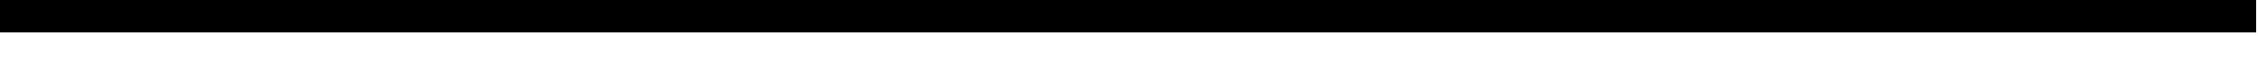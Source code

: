 SplineFontDB: 3.0
FontName: CutieFont
FullName: CutieFont
FamilyName: CutieFont
Weight: Medium
Copyright: Created by Pixel Coder with FontForge 2.0 and Kreative BitsNPicas. Artwork by BlackGryph0n, SilverVectors, ParclyTaxel, TheSmilingPony, ArcticKiwi, ZuTheSkunk, SirCxyrtyx, KatiePox, dipi11, uxyd, and Durpy. Released under Creative Commons Attribution Non-Commercial Share-Alike.
UComments: "2013-8-11: Created." 
Version: 1.0
ItalicAngle: 0
UnderlinePosition: -100
UnderlineWidth: 50
Ascent: 600
Descent: 200
LayerCount: 2
Layer: 0 0 "Back"  1
Layer: 1 0 "Fore"  0
XUID: [1021 734 2001724053 16071426]
FSType: 8
OS2Version: 0
OS2_WeightWidthSlopeOnly: 0
OS2_UseTypoMetrics: 1
CreationTime: 1376253105
ModificationTime: 1376331433
PfmFamily: 81
TTFWeight: 500
TTFWidth: 5
LineGap: 0
VLineGap: 0
OS2TypoAscent: 800
OS2TypoAOffset: 0
OS2TypoDescent: -200
OS2TypoDOffset: 0
OS2TypoLinegap: 0
OS2WinAscent: 800
OS2WinAOffset: 0
OS2WinDescent: 200
OS2WinDOffset: 0
HheadAscent: 800
HheadAOffset: 0
HheadDescent: -200
HheadDOffset: 0
OS2Vendor: 'KrKo'
DEI: 91125
LangName: 1033 
Encoding: UnicodeBmp
UnicodeInterp: none
NameList: Adobe Glyph List
DisplaySize: -36
AntiAlias: 1
FitToEm: 1
WinInfo: 62976 32 8
TeXData: 1 0 0 524288 262144 174762 0 1048576 174762 783286 444596 497025 792723 393216 433062 380633 303038 157286 324010 404750 52429 2506097 1059062 262144
BeginChars: 65536 190

StartChar: space
Encoding: 32 32 0
Width: 400
VWidth: 0
Flags: HW
LayerCount: 2
EndChar

StartChar: uni00A0
Encoding: 160 160 1
Width: 400
VWidth: 0
Flags: HW
LayerCount: 2
EndChar

StartChar: exclam
Encoding: 33 33 2
Width: 800
VWidth: 0
Flags: HW
LayerCount: 2
Fore
SplineSet
0 700 m 25
 800 700 l 25
 800 -100 l 25
 0 -100 l 25
 0 700 l 25
EndSplineSet
EndChar

StartChar: quotedbl
Encoding: 34 34 3
Width: 800
VWidth: 0
Flags: HW
LayerCount: 2
Fore
SplineSet
0 700 m 25
 800 700 l 25
 800 -100 l 25
 0 -100 l 25
 0 700 l 25
EndSplineSet
EndChar

StartChar: numbersign
Encoding: 35 35 4
Width: 800
VWidth: 0
Flags: HW
LayerCount: 2
Fore
SplineSet
0 700 m 25
 800 700 l 25
 800 -100 l 25
 0 -100 l 25
 0 700 l 25
EndSplineSet
EndChar

StartChar: dollar
Encoding: 36 36 5
Width: 800
VWidth: 0
Flags: HW
LayerCount: 2
Fore
SplineSet
0 700 m 25
 800 700 l 25
 800 -100 l 25
 0 -100 l 25
 0 700 l 25
EndSplineSet
EndChar

StartChar: percent
Encoding: 37 37 6
Width: 800
VWidth: 0
Flags: HW
LayerCount: 2
Fore
SplineSet
0 700 m 25
 800 700 l 25
 800 -100 l 25
 0 -100 l 25
 0 700 l 25
EndSplineSet
EndChar

StartChar: ampersand
Encoding: 38 38 7
Width: 800
VWidth: 0
Flags: HW
LayerCount: 2
Fore
SplineSet
0 700 m 25
 800 700 l 25
 800 -100 l 25
 0 -100 l 25
 0 700 l 25
EndSplineSet
EndChar

StartChar: quotesingle
Encoding: 39 39 8
Width: 800
VWidth: 0
Flags: HW
LayerCount: 2
Fore
SplineSet
0 700 m 25
 800 700 l 25
 800 -100 l 25
 0 -100 l 25
 0 700 l 25
EndSplineSet
EndChar

StartChar: parenleft
Encoding: 40 40 9
Width: 800
VWidth: 0
Flags: HW
LayerCount: 2
Fore
SplineSet
0 700 m 25
 800 700 l 25
 800 -100 l 25
 0 -100 l 25
 0 700 l 25
EndSplineSet
EndChar

StartChar: parenright
Encoding: 41 41 10
Width: 800
VWidth: 0
Flags: HW
LayerCount: 2
Fore
SplineSet
0 700 m 25
 800 700 l 25
 800 -100 l 25
 0 -100 l 25
 0 700 l 25
EndSplineSet
EndChar

StartChar: asterisk
Encoding: 42 42 11
Width: 800
VWidth: 0
Flags: HW
LayerCount: 2
Fore
SplineSet
0 700 m 25
 800 700 l 25
 800 -100 l 25
 0 -100 l 25
 0 700 l 25
EndSplineSet
EndChar

StartChar: plus
Encoding: 43 43 12
Width: 800
VWidth: 0
Flags: HW
LayerCount: 2
Fore
SplineSet
0 700 m 25
 800 700 l 25
 800 -100 l 25
 0 -100 l 25
 0 700 l 25
EndSplineSet
EndChar

StartChar: comma
Encoding: 44 44 13
Width: 800
VWidth: 0
Flags: HW
LayerCount: 2
Fore
SplineSet
0 700 m 25
 800 700 l 25
 800 -100 l 25
 0 -100 l 25
 0 700 l 25
EndSplineSet
EndChar

StartChar: hyphen
Encoding: 45 45 14
Width: 800
VWidth: 0
Flags: HW
LayerCount: 2
Fore
SplineSet
0 700 m 25
 800 700 l 25
 800 -100 l 25
 0 -100 l 25
 0 700 l 25
EndSplineSet
EndChar

StartChar: period
Encoding: 46 46 15
Width: 800
VWidth: 0
Flags: HW
LayerCount: 2
Fore
SplineSet
0 700 m 25
 800 700 l 25
 800 -100 l 25
 0 -100 l 25
 0 700 l 25
EndSplineSet
EndChar

StartChar: slash
Encoding: 47 47 16
Width: 800
VWidth: 0
Flags: HW
LayerCount: 2
Fore
SplineSet
0 700 m 25
 800 700 l 25
 800 -100 l 25
 0 -100 l 25
 0 700 l 25
EndSplineSet
EndChar

StartChar: zero
Encoding: 48 48 17
Width: 800
VWidth: 0
Flags: HW
LayerCount: 2
Fore
SplineSet
0 700 m 25
 800 700 l 25
 800 -100 l 25
 0 -100 l 25
 0 700 l 25
EndSplineSet
EndChar

StartChar: one
Encoding: 49 49 18
Width: 800
VWidth: 0
Flags: HW
LayerCount: 2
Fore
SplineSet
0 700 m 25
 800 700 l 25
 800 -100 l 25
 0 -100 l 25
 0 700 l 25
EndSplineSet
EndChar

StartChar: two
Encoding: 50 50 19
Width: 800
VWidth: 0
Flags: HW
LayerCount: 2
Fore
SplineSet
0 700 m 25
 800 700 l 25
 800 -100 l 25
 0 -100 l 25
 0 700 l 25
EndSplineSet
EndChar

StartChar: three
Encoding: 51 51 20
Width: 800
VWidth: 0
Flags: HW
LayerCount: 2
Fore
SplineSet
0 700 m 25
 800 700 l 25
 800 -100 l 25
 0 -100 l 25
 0 700 l 25
EndSplineSet
EndChar

StartChar: four
Encoding: 52 52 21
Width: 800
VWidth: 0
Flags: HW
LayerCount: 2
Fore
SplineSet
0 700 m 25
 800 700 l 25
 800 -100 l 25
 0 -100 l 25
 0 700 l 25
EndSplineSet
EndChar

StartChar: five
Encoding: 53 53 22
Width: 800
VWidth: 0
Flags: HW
LayerCount: 2
Fore
SplineSet
0 700 m 25
 800 700 l 25
 800 -100 l 25
 0 -100 l 25
 0 700 l 25
EndSplineSet
EndChar

StartChar: six
Encoding: 54 54 23
Width: 800
VWidth: 0
Flags: HW
LayerCount: 2
Fore
SplineSet
0 700 m 25
 800 700 l 25
 800 -100 l 25
 0 -100 l 25
 0 700 l 25
EndSplineSet
EndChar

StartChar: seven
Encoding: 55 55 24
Width: 800
VWidth: 0
Flags: HW
LayerCount: 2
Fore
SplineSet
0 700 m 25
 800 700 l 25
 800 -100 l 25
 0 -100 l 25
 0 700 l 25
EndSplineSet
EndChar

StartChar: eight
Encoding: 56 56 25
Width: 800
VWidth: 0
Flags: HW
LayerCount: 2
Fore
SplineSet
0 700 m 25
 800 700 l 25
 800 -100 l 25
 0 -100 l 25
 0 700 l 25
EndSplineSet
EndChar

StartChar: nine
Encoding: 57 57 26
Width: 800
VWidth: 0
Flags: HW
LayerCount: 2
Fore
SplineSet
0 700 m 25
 800 700 l 25
 800 -100 l 25
 0 -100 l 25
 0 700 l 25
EndSplineSet
EndChar

StartChar: colon
Encoding: 58 58 27
Width: 800
VWidth: 0
Flags: HW
LayerCount: 2
Fore
SplineSet
0 700 m 25
 800 700 l 25
 800 -100 l 25
 0 -100 l 25
 0 700 l 25
EndSplineSet
EndChar

StartChar: semicolon
Encoding: 59 59 28
Width: 800
VWidth: 0
Flags: HW
LayerCount: 2
Fore
SplineSet
0 700 m 25
 800 700 l 25
 800 -100 l 25
 0 -100 l 25
 0 700 l 25
EndSplineSet
EndChar

StartChar: less
Encoding: 60 60 29
Width: 800
VWidth: 0
Flags: HW
LayerCount: 2
Fore
SplineSet
0 700 m 25
 800 700 l 25
 800 -100 l 25
 0 -100 l 25
 0 700 l 25
EndSplineSet
EndChar

StartChar: equal
Encoding: 61 61 30
Width: 800
VWidth: 0
Flags: HW
LayerCount: 2
Fore
SplineSet
0 700 m 25
 800 700 l 25
 800 -100 l 25
 0 -100 l 25
 0 700 l 25
EndSplineSet
EndChar

StartChar: greater
Encoding: 62 62 31
Width: 800
VWidth: 0
Flags: HW
LayerCount: 2
Fore
SplineSet
0 700 m 25
 800 700 l 25
 800 -100 l 25
 0 -100 l 25
 0 700 l 25
EndSplineSet
EndChar

StartChar: question
Encoding: 63 63 32
Width: 800
VWidth: 0
Flags: HW
LayerCount: 2
Fore
SplineSet
0 700 m 25
 800 700 l 25
 800 -100 l 25
 0 -100 l 25
 0 700 l 25
EndSplineSet
EndChar

StartChar: at
Encoding: 64 64 33
Width: 800
VWidth: 0
Flags: HW
LayerCount: 2
Fore
SplineSet
0 700 m 25
 800 700 l 25
 800 -100 l 25
 0 -100 l 25
 0 700 l 25
EndSplineSet
EndChar

StartChar: A
Encoding: 65 65 34
Width: 800
VWidth: 0
Flags: HW
LayerCount: 2
Fore
SplineSet
0 700 m 25
 800 700 l 25
 800 -100 l 25
 0 -100 l 25
 0 700 l 25
EndSplineSet
EndChar

StartChar: B
Encoding: 66 66 35
Width: 800
VWidth: 0
Flags: HW
LayerCount: 2
Fore
SplineSet
0 700 m 25
 800 700 l 25
 800 -100 l 25
 0 -100 l 25
 0 700 l 25
EndSplineSet
EndChar

StartChar: C
Encoding: 67 67 36
Width: 800
VWidth: 0
Flags: HW
LayerCount: 2
Fore
SplineSet
0 700 m 25
 800 700 l 25
 800 -100 l 25
 0 -100 l 25
 0 700 l 25
EndSplineSet
EndChar

StartChar: D
Encoding: 68 68 37
Width: 800
VWidth: 0
Flags: HW
LayerCount: 2
Fore
SplineSet
0 700 m 25
 800 700 l 25
 800 -100 l 25
 0 -100 l 25
 0 700 l 25
EndSplineSet
EndChar

StartChar: E
Encoding: 69 69 38
Width: 800
VWidth: 0
Flags: HW
LayerCount: 2
Fore
SplineSet
0 700 m 25
 800 700 l 25
 800 -100 l 25
 0 -100 l 25
 0 700 l 25
EndSplineSet
EndChar

StartChar: F
Encoding: 70 70 39
Width: 800
VWidth: 0
Flags: HW
LayerCount: 2
Fore
SplineSet
0 700 m 25
 800 700 l 25
 800 -100 l 25
 0 -100 l 25
 0 700 l 25
EndSplineSet
EndChar

StartChar: G
Encoding: 71 71 40
Width: 800
VWidth: 0
Flags: HW
LayerCount: 2
Fore
SplineSet
0 700 m 25
 800 700 l 25
 800 -100 l 25
 0 -100 l 25
 0 700 l 25
EndSplineSet
EndChar

StartChar: H
Encoding: 72 72 41
Width: 800
VWidth: 0
Flags: HW
LayerCount: 2
Fore
SplineSet
0 700 m 25
 800 700 l 25
 800 -100 l 25
 0 -100 l 25
 0 700 l 25
EndSplineSet
EndChar

StartChar: I
Encoding: 73 73 42
Width: 800
VWidth: 0
Flags: HW
LayerCount: 2
Fore
SplineSet
0 700 m 25
 800 700 l 25
 800 -100 l 25
 0 -100 l 25
 0 700 l 25
EndSplineSet
EndChar

StartChar: J
Encoding: 74 74 43
Width: 800
VWidth: 0
Flags: HW
LayerCount: 2
Fore
SplineSet
0 700 m 25
 800 700 l 25
 800 -100 l 25
 0 -100 l 25
 0 700 l 25
EndSplineSet
EndChar

StartChar: K
Encoding: 75 75 44
Width: 800
VWidth: 0
Flags: HW
LayerCount: 2
Fore
SplineSet
0 700 m 25
 800 700 l 25
 800 -100 l 25
 0 -100 l 25
 0 700 l 25
EndSplineSet
EndChar

StartChar: L
Encoding: 76 76 45
Width: 800
VWidth: 0
Flags: HW
LayerCount: 2
Fore
SplineSet
0 700 m 25
 800 700 l 25
 800 -100 l 25
 0 -100 l 25
 0 700 l 25
EndSplineSet
EndChar

StartChar: M
Encoding: 77 77 46
Width: 800
VWidth: 0
Flags: HW
LayerCount: 2
Fore
SplineSet
0 700 m 25
 800 700 l 25
 800 -100 l 25
 0 -100 l 25
 0 700 l 25
EndSplineSet
EndChar

StartChar: N
Encoding: 78 78 47
Width: 800
VWidth: 0
Flags: HW
LayerCount: 2
Fore
SplineSet
0 700 m 25
 800 700 l 25
 800 -100 l 25
 0 -100 l 25
 0 700 l 25
EndSplineSet
EndChar

StartChar: O
Encoding: 79 79 48
Width: 800
VWidth: 0
Flags: HW
LayerCount: 2
Fore
SplineSet
0 700 m 25
 800 700 l 25
 800 -100 l 25
 0 -100 l 25
 0 700 l 25
EndSplineSet
EndChar

StartChar: P
Encoding: 80 80 49
Width: 800
VWidth: 0
Flags: HW
LayerCount: 2
Fore
SplineSet
0 700 m 25
 800 700 l 25
 800 -100 l 25
 0 -100 l 25
 0 700 l 25
EndSplineSet
EndChar

StartChar: Q
Encoding: 81 81 50
Width: 800
VWidth: 0
Flags: HW
LayerCount: 2
Fore
SplineSet
0 700 m 25
 800 700 l 25
 800 -100 l 25
 0 -100 l 25
 0 700 l 25
EndSplineSet
EndChar

StartChar: R
Encoding: 82 82 51
Width: 800
VWidth: 0
Flags: HW
LayerCount: 2
Fore
SplineSet
0 700 m 25
 800 700 l 25
 800 -100 l 25
 0 -100 l 25
 0 700 l 25
EndSplineSet
EndChar

StartChar: S
Encoding: 83 83 52
Width: 800
VWidth: 0
Flags: HW
LayerCount: 2
Fore
SplineSet
0 700 m 25
 800 700 l 25
 800 -100 l 25
 0 -100 l 25
 0 700 l 25
EndSplineSet
EndChar

StartChar: T
Encoding: 84 84 53
Width: 800
VWidth: 0
Flags: HW
LayerCount: 2
Fore
SplineSet
0 700 m 25
 800 700 l 25
 800 -100 l 25
 0 -100 l 25
 0 700 l 25
EndSplineSet
EndChar

StartChar: U
Encoding: 85 85 54
Width: 800
VWidth: 0
Flags: HW
LayerCount: 2
Fore
SplineSet
0 700 m 25
 800 700 l 25
 800 -100 l 25
 0 -100 l 25
 0 700 l 25
EndSplineSet
EndChar

StartChar: V
Encoding: 86 86 55
Width: 800
VWidth: 0
Flags: HW
LayerCount: 2
Fore
SplineSet
0 700 m 25
 800 700 l 25
 800 -100 l 25
 0 -100 l 25
 0 700 l 25
EndSplineSet
EndChar

StartChar: W
Encoding: 87 87 56
Width: 800
VWidth: 0
Flags: HW
LayerCount: 2
Fore
SplineSet
0 700 m 25
 800 700 l 25
 800 -100 l 25
 0 -100 l 25
 0 700 l 25
EndSplineSet
EndChar

StartChar: X
Encoding: 88 88 57
Width: 800
VWidth: 0
Flags: HW
LayerCount: 2
Fore
SplineSet
0 700 m 25
 800 700 l 25
 800 -100 l 25
 0 -100 l 25
 0 700 l 25
EndSplineSet
EndChar

StartChar: Y
Encoding: 89 89 58
Width: 800
VWidth: 0
Flags: HW
LayerCount: 2
Fore
SplineSet
0 700 m 25
 800 700 l 25
 800 -100 l 25
 0 -100 l 25
 0 700 l 25
EndSplineSet
EndChar

StartChar: Z
Encoding: 90 90 59
Width: 800
VWidth: 0
Flags: HW
LayerCount: 2
Fore
SplineSet
0 700 m 25
 800 700 l 25
 800 -100 l 25
 0 -100 l 25
 0 700 l 25
EndSplineSet
EndChar

StartChar: bracketleft
Encoding: 91 91 60
Width: 800
VWidth: 0
Flags: HW
LayerCount: 2
Fore
SplineSet
0 700 m 25
 800 700 l 25
 800 -100 l 25
 0 -100 l 25
 0 700 l 25
EndSplineSet
EndChar

StartChar: backslash
Encoding: 92 92 61
Width: 800
VWidth: 0
Flags: HW
LayerCount: 2
Fore
SplineSet
0 700 m 25
 800 700 l 25
 800 -100 l 25
 0 -100 l 25
 0 700 l 25
EndSplineSet
EndChar

StartChar: bracketright
Encoding: 93 93 62
Width: 800
VWidth: 0
Flags: HW
LayerCount: 2
Fore
SplineSet
0 700 m 25
 800 700 l 25
 800 -100 l 25
 0 -100 l 25
 0 700 l 25
EndSplineSet
EndChar

StartChar: asciicircum
Encoding: 94 94 63
Width: 800
VWidth: 0
Flags: HW
LayerCount: 2
Fore
SplineSet
0 700 m 25
 800 700 l 25
 800 -100 l 25
 0 -100 l 25
 0 700 l 25
EndSplineSet
EndChar

StartChar: underscore
Encoding: 95 95 64
Width: 800
VWidth: 0
Flags: HW
LayerCount: 2
Fore
SplineSet
0 700 m 25
 800 700 l 25
 800 -100 l 25
 0 -100 l 25
 0 700 l 25
EndSplineSet
EndChar

StartChar: grave
Encoding: 96 96 65
Width: 800
VWidth: 0
Flags: HW
LayerCount: 2
Fore
SplineSet
0 700 m 25
 800 700 l 25
 800 -100 l 25
 0 -100 l 25
 0 700 l 25
EndSplineSet
EndChar

StartChar: a
Encoding: 97 97 66
Width: 800
VWidth: 0
Flags: HW
LayerCount: 2
Fore
SplineSet
0 700 m 25
 800 700 l 25
 800 -100 l 25
 0 -100 l 25
 0 700 l 25
EndSplineSet
EndChar

StartChar: b
Encoding: 98 98 67
Width: 800
VWidth: 0
Flags: HW
LayerCount: 2
Fore
SplineSet
0 700 m 25
 800 700 l 25
 800 -100 l 25
 0 -100 l 25
 0 700 l 25
EndSplineSet
EndChar

StartChar: c
Encoding: 99 99 68
Width: 800
VWidth: 0
Flags: HW
LayerCount: 2
Fore
SplineSet
0 700 m 25
 800 700 l 25
 800 -100 l 25
 0 -100 l 25
 0 700 l 25
EndSplineSet
EndChar

StartChar: d
Encoding: 100 100 69
Width: 800
VWidth: 0
Flags: HW
LayerCount: 2
Fore
SplineSet
0 700 m 25
 800 700 l 25
 800 -100 l 25
 0 -100 l 25
 0 700 l 25
EndSplineSet
EndChar

StartChar: e
Encoding: 101 101 70
Width: 800
VWidth: 0
Flags: HW
LayerCount: 2
Fore
SplineSet
0 700 m 25
 800 700 l 25
 800 -100 l 25
 0 -100 l 25
 0 700 l 25
EndSplineSet
EndChar

StartChar: f
Encoding: 102 102 71
Width: 800
VWidth: 0
Flags: HW
LayerCount: 2
Fore
SplineSet
0 700 m 25
 800 700 l 25
 800 -100 l 25
 0 -100 l 25
 0 700 l 25
EndSplineSet
EndChar

StartChar: g
Encoding: 103 103 72
Width: 800
VWidth: 0
Flags: HW
LayerCount: 2
Fore
SplineSet
0 700 m 25
 800 700 l 25
 800 -100 l 25
 0 -100 l 25
 0 700 l 25
EndSplineSet
EndChar

StartChar: h
Encoding: 104 104 73
Width: 800
VWidth: 0
Flags: HW
LayerCount: 2
Fore
SplineSet
0 700 m 25
 800 700 l 25
 800 -100 l 25
 0 -100 l 25
 0 700 l 25
EndSplineSet
EndChar

StartChar: i
Encoding: 105 105 74
Width: 800
VWidth: 0
Flags: HW
LayerCount: 2
Fore
SplineSet
0 700 m 25
 800 700 l 25
 800 -100 l 25
 0 -100 l 25
 0 700 l 25
EndSplineSet
EndChar

StartChar: j
Encoding: 106 106 75
Width: 800
VWidth: 0
Flags: HW
LayerCount: 2
Fore
SplineSet
0 700 m 25
 800 700 l 25
 800 -100 l 25
 0 -100 l 25
 0 700 l 25
EndSplineSet
EndChar

StartChar: k
Encoding: 107 107 76
Width: 800
VWidth: 0
Flags: HW
LayerCount: 2
Fore
SplineSet
0 700 m 25
 800 700 l 25
 800 -100 l 25
 0 -100 l 25
 0 700 l 25
EndSplineSet
EndChar

StartChar: l
Encoding: 108 108 77
Width: 800
VWidth: 0
Flags: HW
LayerCount: 2
Fore
SplineSet
0 700 m 25
 800 700 l 25
 800 -100 l 25
 0 -100 l 25
 0 700 l 25
EndSplineSet
EndChar

StartChar: m
Encoding: 109 109 78
Width: 800
VWidth: 0
Flags: HW
LayerCount: 2
Fore
SplineSet
0 700 m 25
 800 700 l 25
 800 -100 l 25
 0 -100 l 25
 0 700 l 25
EndSplineSet
EndChar

StartChar: n
Encoding: 110 110 79
Width: 800
VWidth: 0
Flags: HW
LayerCount: 2
Fore
SplineSet
0 700 m 25
 800 700 l 25
 800 -100 l 25
 0 -100 l 25
 0 700 l 25
EndSplineSet
EndChar

StartChar: o
Encoding: 111 111 80
Width: 800
VWidth: 0
Flags: HW
LayerCount: 2
Fore
SplineSet
0 700 m 25
 800 700 l 25
 800 -100 l 25
 0 -100 l 25
 0 700 l 25
EndSplineSet
EndChar

StartChar: p
Encoding: 112 112 81
Width: 800
VWidth: 0
Flags: HW
LayerCount: 2
Fore
SplineSet
0 700 m 25
 800 700 l 25
 800 -100 l 25
 0 -100 l 25
 0 700 l 25
EndSplineSet
EndChar

StartChar: q
Encoding: 113 113 82
Width: 800
VWidth: 0
Flags: HW
LayerCount: 2
Fore
SplineSet
0 700 m 25
 800 700 l 25
 800 -100 l 25
 0 -100 l 25
 0 700 l 25
EndSplineSet
EndChar

StartChar: r
Encoding: 114 114 83
Width: 800
VWidth: 0
Flags: HW
LayerCount: 2
Fore
SplineSet
0 700 m 25
 800 700 l 25
 800 -100 l 25
 0 -100 l 25
 0 700 l 25
EndSplineSet
EndChar

StartChar: s
Encoding: 115 115 84
Width: 800
VWidth: 0
Flags: HW
LayerCount: 2
Fore
SplineSet
0 700 m 25
 800 700 l 25
 800 -100 l 25
 0 -100 l 25
 0 700 l 25
EndSplineSet
EndChar

StartChar: t
Encoding: 116 116 85
Width: 800
VWidth: 0
Flags: HW
LayerCount: 2
Fore
SplineSet
0 700 m 25
 800 700 l 25
 800 -100 l 25
 0 -100 l 25
 0 700 l 25
EndSplineSet
EndChar

StartChar: u
Encoding: 117 117 86
Width: 800
VWidth: 0
Flags: HW
LayerCount: 2
Fore
SplineSet
0 700 m 25
 800 700 l 25
 800 -100 l 25
 0 -100 l 25
 0 700 l 25
EndSplineSet
EndChar

StartChar: v
Encoding: 118 118 87
Width: 800
VWidth: 0
Flags: HW
LayerCount: 2
Fore
SplineSet
0 700 m 25
 800 700 l 25
 800 -100 l 25
 0 -100 l 25
 0 700 l 25
EndSplineSet
EndChar

StartChar: w
Encoding: 119 119 88
Width: 800
VWidth: 0
Flags: HW
LayerCount: 2
Fore
SplineSet
0 700 m 25
 800 700 l 25
 800 -100 l 25
 0 -100 l 25
 0 700 l 25
EndSplineSet
EndChar

StartChar: x
Encoding: 120 120 89
Width: 800
VWidth: 0
Flags: HW
LayerCount: 2
Fore
SplineSet
0 700 m 25
 800 700 l 25
 800 -100 l 25
 0 -100 l 25
 0 700 l 25
EndSplineSet
EndChar

StartChar: y
Encoding: 121 121 90
Width: 800
VWidth: 0
Flags: HW
LayerCount: 2
Fore
SplineSet
0 700 m 25
 800 700 l 25
 800 -100 l 25
 0 -100 l 25
 0 700 l 25
EndSplineSet
EndChar

StartChar: z
Encoding: 122 122 91
Width: 800
VWidth: 0
Flags: HW
LayerCount: 2
Fore
SplineSet
0 700 m 25
 800 700 l 25
 800 -100 l 25
 0 -100 l 25
 0 700 l 25
EndSplineSet
EndChar

StartChar: braceleft
Encoding: 123 123 92
Width: 800
VWidth: 0
Flags: HW
LayerCount: 2
Fore
SplineSet
0 700 m 25
 800 700 l 25
 800 -100 l 25
 0 -100 l 25
 0 700 l 25
EndSplineSet
EndChar

StartChar: bar
Encoding: 124 124 93
Width: 800
VWidth: 0
Flags: HW
LayerCount: 2
Fore
SplineSet
0 700 m 25
 800 700 l 25
 800 -100 l 25
 0 -100 l 25
 0 700 l 25
EndSplineSet
EndChar

StartChar: braceright
Encoding: 125 125 94
Width: 800
VWidth: 0
Flags: HW
LayerCount: 2
Fore
SplineSet
0 700 m 25
 800 700 l 25
 800 -100 l 25
 0 -100 l 25
 0 700 l 25
EndSplineSet
EndChar

StartChar: asciitilde
Encoding: 126 126 95
Width: 800
VWidth: 0
Flags: HW
LayerCount: 2
Fore
SplineSet
0 700 m 25
 800 700 l 25
 800 -100 l 25
 0 -100 l 25
 0 700 l 25
EndSplineSet
EndChar

StartChar: uniF61A
Encoding: 63002 63002 96
Width: 800
VWidth: 0
Flags: HW
LayerCount: 2
Fore
SplineSet
0 700 m 25
 800 700 l 25
 800 -100 l 25
 0 -100 l 25
 0 700 l 25
EndSplineSet
EndChar

StartChar: uniF61B
Encoding: 63003 63003 97
Width: 800
VWidth: 0
Flags: HW
LayerCount: 2
Fore
SplineSet
0 700 m 25
 800 700 l 25
 800 -100 l 25
 0 -100 l 25
 0 700 l 25
EndSplineSet
EndChar

StartChar: uniF61C
Encoding: 63004 63004 98
Width: 800
VWidth: 0
Flags: HW
LayerCount: 2
Fore
SplineSet
0 700 m 25
 800 700 l 25
 800 -100 l 25
 0 -100 l 25
 0 700 l 25
EndSplineSet
EndChar

StartChar: uniF61D
Encoding: 63005 63005 99
Width: 800
VWidth: 0
Flags: HW
LayerCount: 2
Fore
SplineSet
0 700 m 25
 800 700 l 25
 800 -100 l 25
 0 -100 l 25
 0 700 l 25
EndSplineSet
EndChar

StartChar: uniF61E
Encoding: 63006 63006 100
Width: 800
VWidth: 0
Flags: HW
LayerCount: 2
Fore
SplineSet
0 700 m 25
 800 700 l 25
 800 -100 l 25
 0 -100 l 25
 0 700 l 25
EndSplineSet
EndChar

StartChar: uniF61F
Encoding: 63007 63007 101
Width: 800
VWidth: 0
Flags: HW
LayerCount: 2
Fore
SplineSet
0 700 m 25
 800 700 l 25
 800 -100 l 25
 0 -100 l 25
 0 700 l 25
EndSplineSet
EndChar

StartChar: uniF620
Encoding: 63008 63008 102
Width: 800
VWidth: 0
Flags: HW
LayerCount: 2
Fore
SplineSet
0 700 m 25
 800 700 l 25
 800 -100 l 25
 0 -100 l 25
 0 700 l 25
EndSplineSet
EndChar

StartChar: uniF621
Encoding: 63009 63009 103
Width: 800
VWidth: 0
Flags: HW
LayerCount: 2
Fore
SplineSet
0 700 m 25
 800 700 l 25
 800 -100 l 25
 0 -100 l 25
 0 700 l 25
EndSplineSet
EndChar

StartChar: uniF622
Encoding: 63010 63010 104
Width: 800
VWidth: 0
Flags: HW
LayerCount: 2
Fore
SplineSet
0 700 m 25
 800 700 l 25
 800 -100 l 25
 0 -100 l 25
 0 700 l 25
EndSplineSet
EndChar

StartChar: uniF623
Encoding: 63011 63011 105
Width: 800
VWidth: 0
Flags: HW
LayerCount: 2
Fore
SplineSet
0 700 m 25
 800 700 l 25
 800 -100 l 25
 0 -100 l 25
 0 700 l 25
EndSplineSet
EndChar

StartChar: uniF624
Encoding: 63012 63012 106
Width: 800
VWidth: 0
Flags: HW
LayerCount: 2
Fore
SplineSet
0 700 m 25
 800 700 l 25
 800 -100 l 25
 0 -100 l 25
 0 700 l 25
EndSplineSet
EndChar

StartChar: uniF625
Encoding: 63013 63013 107
Width: 800
VWidth: 0
Flags: HW
LayerCount: 2
Fore
SplineSet
0 700 m 25
 800 700 l 25
 800 -100 l 25
 0 -100 l 25
 0 700 l 25
EndSplineSet
EndChar

StartChar: uniF626
Encoding: 63014 63014 108
Width: 800
VWidth: 0
Flags: HW
LayerCount: 2
Fore
SplineSet
0 700 m 25
 800 700 l 25
 800 -100 l 25
 0 -100 l 25
 0 700 l 25
EndSplineSet
EndChar

StartChar: uniF627
Encoding: 63015 63015 109
Width: 800
VWidth: 0
Flags: HW
LayerCount: 2
Fore
SplineSet
0 700 m 25
 800 700 l 25
 800 -100 l 25
 0 -100 l 25
 0 700 l 25
EndSplineSet
EndChar

StartChar: uniF628
Encoding: 63016 63016 110
Width: 800
VWidth: 0
Flags: HW
LayerCount: 2
Fore
SplineSet
0 700 m 25
 800 700 l 25
 800 -100 l 25
 0 -100 l 25
 0 700 l 25
EndSplineSet
EndChar

StartChar: uniF629
Encoding: 63017 63017 111
Width: 800
VWidth: 0
Flags: HW
LayerCount: 2
Fore
SplineSet
0 700 m 25
 800 700 l 25
 800 -100 l 25
 0 -100 l 25
 0 700 l 25
EndSplineSet
EndChar

StartChar: uniF62A
Encoding: 63018 63018 112
Width: 800
VWidth: 0
Flags: HW
LayerCount: 2
Fore
SplineSet
0 700 m 25
 800 700 l 25
 800 -100 l 25
 0 -100 l 25
 0 700 l 25
EndSplineSet
EndChar

StartChar: uniF62B
Encoding: 63019 63019 113
Width: 800
VWidth: 0
Flags: HW
LayerCount: 2
Fore
SplineSet
0 700 m 25
 800 700 l 25
 800 -100 l 25
 0 -100 l 25
 0 700 l 25
EndSplineSet
EndChar

StartChar: uniF62C
Encoding: 63020 63020 114
Width: 800
VWidth: 0
Flags: HW
LayerCount: 2
Fore
SplineSet
0 700 m 25
 800 700 l 25
 800 -100 l 25
 0 -100 l 25
 0 700 l 25
EndSplineSet
EndChar

StartChar: uniF62D
Encoding: 63021 63021 115
Width: 800
VWidth: 0
Flags: HW
LayerCount: 2
Fore
SplineSet
0 700 m 25
 800 700 l 25
 800 -100 l 25
 0 -100 l 25
 0 700 l 25
EndSplineSet
EndChar

StartChar: uniF62E
Encoding: 63022 63022 116
Width: 800
VWidth: 0
Flags: HW
LayerCount: 2
Fore
SplineSet
0 700 m 25
 800 700 l 25
 800 -100 l 25
 0 -100 l 25
 0 700 l 25
EndSplineSet
EndChar

StartChar: uniF62F
Encoding: 63023 63023 117
Width: 800
VWidth: 0
Flags: HW
LayerCount: 2
Fore
SplineSet
0 700 m 25
 800 700 l 25
 800 -100 l 25
 0 -100 l 25
 0 700 l 25
EndSplineSet
EndChar

StartChar: uniF630
Encoding: 63024 63024 118
Width: 800
VWidth: 0
Flags: HW
LayerCount: 2
Fore
SplineSet
0 700 m 25
 800 700 l 25
 800 -100 l 25
 0 -100 l 25
 0 700 l 25
EndSplineSet
EndChar

StartChar: uniF631
Encoding: 63025 63025 119
Width: 800
VWidth: 0
Flags: HW
LayerCount: 2
Fore
SplineSet
0 700 m 25
 800 700 l 25
 800 -100 l 25
 0 -100 l 25
 0 700 l 25
EndSplineSet
EndChar

StartChar: uniF632
Encoding: 63026 63026 120
Width: 800
VWidth: 0
Flags: HW
LayerCount: 2
Fore
SplineSet
0 700 m 25
 800 700 l 25
 800 -100 l 25
 0 -100 l 25
 0 700 l 25
EndSplineSet
EndChar

StartChar: uniF633
Encoding: 63027 63027 121
Width: 800
VWidth: 0
Flags: HW
LayerCount: 2
Fore
SplineSet
0 700 m 25
 800 700 l 25
 800 -100 l 25
 0 -100 l 25
 0 700 l 25
EndSplineSet
EndChar

StartChar: uniF634
Encoding: 63028 63028 122
Width: 800
VWidth: 0
Flags: HW
LayerCount: 2
Fore
SplineSet
0 700 m 25
 800 700 l 25
 800 -100 l 25
 0 -100 l 25
 0 700 l 25
EndSplineSet
EndChar

StartChar: uniF635
Encoding: 63029 63029 123
Width: 800
VWidth: 0
Flags: HW
LayerCount: 2
Fore
SplineSet
0 700 m 25
 800 700 l 25
 800 -100 l 25
 0 -100 l 25
 0 700 l 25
EndSplineSet
EndChar

StartChar: uniF636
Encoding: 63030 63030 124
Width: 800
VWidth: 0
Flags: HW
LayerCount: 2
Fore
SplineSet
0 700 m 25
 800 700 l 25
 800 -100 l 25
 0 -100 l 25
 0 700 l 25
EndSplineSet
EndChar

StartChar: uniF637
Encoding: 63031 63031 125
Width: 800
VWidth: 0
Flags: HW
LayerCount: 2
Fore
SplineSet
0 700 m 25
 800 700 l 25
 800 -100 l 25
 0 -100 l 25
 0 700 l 25
EndSplineSet
EndChar

StartChar: uniF638
Encoding: 63032 63032 126
Width: 800
VWidth: 0
Flags: HW
LayerCount: 2
Fore
SplineSet
0 700 m 25
 800 700 l 25
 800 -100 l 25
 0 -100 l 25
 0 700 l 25
EndSplineSet
EndChar

StartChar: uniF639
Encoding: 63033 63033 127
Width: 800
VWidth: 0
Flags: HW
LayerCount: 2
Fore
SplineSet
0 700 m 25
 800 700 l 25
 800 -100 l 25
 0 -100 l 25
 0 700 l 25
EndSplineSet
EndChar

StartChar: uniF63A
Encoding: 63034 63034 128
Width: 800
VWidth: 0
Flags: HW
LayerCount: 2
Fore
SplineSet
0 700 m 25
 800 700 l 25
 800 -100 l 25
 0 -100 l 25
 0 700 l 25
EndSplineSet
EndChar

StartChar: uniF63B
Encoding: 63035 63035 129
Width: 800
VWidth: 0
Flags: HW
LayerCount: 2
Fore
SplineSet
0 700 m 25
 800 700 l 25
 800 -100 l 25
 0 -100 l 25
 0 700 l 25
EndSplineSet
EndChar

StartChar: uniF63C
Encoding: 63036 63036 130
Width: 800
VWidth: 0
Flags: HW
LayerCount: 2
Fore
SplineSet
0 700 m 25
 800 700 l 25
 800 -100 l 25
 0 -100 l 25
 0 700 l 25
EndSplineSet
EndChar

StartChar: uniF63D
Encoding: 63037 63037 131
Width: 800
VWidth: 0
Flags: HW
LayerCount: 2
Fore
SplineSet
0 700 m 25
 800 700 l 25
 800 -100 l 25
 0 -100 l 25
 0 700 l 25
EndSplineSet
EndChar

StartChar: uniF63E
Encoding: 63038 63038 132
Width: 800
VWidth: 0
Flags: HW
LayerCount: 2
Fore
SplineSet
0 700 m 25
 800 700 l 25
 800 -100 l 25
 0 -100 l 25
 0 700 l 25
EndSplineSet
EndChar

StartChar: uniF63F
Encoding: 63039 63039 133
Width: 800
VWidth: 0
Flags: HW
LayerCount: 2
Fore
SplineSet
0 700 m 25
 800 700 l 25
 800 -100 l 25
 0 -100 l 25
 0 700 l 25
EndSplineSet
EndChar

StartChar: uniF640
Encoding: 63040 63040 134
Width: 800
VWidth: 0
Flags: HW
LayerCount: 2
Fore
SplineSet
0 700 m 25
 800 700 l 25
 800 -100 l 25
 0 -100 l 25
 0 700 l 25
EndSplineSet
EndChar

StartChar: uniF641
Encoding: 63041 63041 135
Width: 800
VWidth: 0
Flags: HW
LayerCount: 2
Fore
SplineSet
0 700 m 25
 800 700 l 25
 800 -100 l 25
 0 -100 l 25
 0 700 l 25
EndSplineSet
EndChar

StartChar: uniF642
Encoding: 63042 63042 136
Width: 800
VWidth: 0
Flags: HW
LayerCount: 2
Fore
SplineSet
0 700 m 25
 800 700 l 25
 800 -100 l 25
 0 -100 l 25
 0 700 l 25
EndSplineSet
EndChar

StartChar: uniF643
Encoding: 63043 63043 137
Width: 800
VWidth: 0
Flags: HW
LayerCount: 2
Fore
SplineSet
0 700 m 25
 800 700 l 25
 800 -100 l 25
 0 -100 l 25
 0 700 l 25
EndSplineSet
EndChar

StartChar: uniF644
Encoding: 63044 63044 138
Width: 800
VWidth: 0
Flags: HW
LayerCount: 2
Fore
SplineSet
0 700 m 25
 800 700 l 25
 800 -100 l 25
 0 -100 l 25
 0 700 l 25
EndSplineSet
EndChar

StartChar: uniF645
Encoding: 63045 63045 139
Width: 800
VWidth: 0
Flags: HW
LayerCount: 2
Fore
SplineSet
0 700 m 25
 800 700 l 25
 800 -100 l 25
 0 -100 l 25
 0 700 l 25
EndSplineSet
EndChar

StartChar: uniF646
Encoding: 63046 63046 140
Width: 800
VWidth: 0
Flags: HW
LayerCount: 2
Fore
SplineSet
0 700 m 25
 800 700 l 25
 800 -100 l 25
 0 -100 l 25
 0 700 l 25
EndSplineSet
EndChar

StartChar: uniF647
Encoding: 63047 63047 141
Width: 800
VWidth: 0
Flags: HW
LayerCount: 2
Fore
SplineSet
0 700 m 25
 800 700 l 25
 800 -100 l 25
 0 -100 l 25
 0 700 l 25
EndSplineSet
EndChar

StartChar: uniF648
Encoding: 63048 63048 142
Width: 800
VWidth: 0
Flags: HW
LayerCount: 2
Fore
SplineSet
0 700 m 25
 800 700 l 25
 800 -100 l 25
 0 -100 l 25
 0 700 l 25
EndSplineSet
EndChar

StartChar: uniF649
Encoding: 63049 63049 143
Width: 800
VWidth: 0
Flags: HW
LayerCount: 2
Fore
SplineSet
0 700 m 25
 800 700 l 25
 800 -100 l 25
 0 -100 l 25
 0 700 l 25
EndSplineSet
EndChar

StartChar: uniF64A
Encoding: 63050 63050 144
Width: 800
VWidth: 0
Flags: HW
LayerCount: 2
Fore
SplineSet
0 700 m 25
 800 700 l 25
 800 -100 l 25
 0 -100 l 25
 0 700 l 25
EndSplineSet
EndChar

StartChar: uniF64B
Encoding: 63051 63051 145
Width: 800
VWidth: 0
Flags: HW
LayerCount: 2
Fore
SplineSet
0 700 m 25
 800 700 l 25
 800 -100 l 25
 0 -100 l 25
 0 700 l 25
EndSplineSet
EndChar

StartChar: uniF64C
Encoding: 63052 63052 146
Width: 800
VWidth: 0
Flags: HW
LayerCount: 2
Fore
SplineSet
0 700 m 25
 800 700 l 25
 800 -100 l 25
 0 -100 l 25
 0 700 l 25
EndSplineSet
EndChar

StartChar: uniF64D
Encoding: 63053 63053 147
Width: 800
VWidth: 0
Flags: HW
LayerCount: 2
Fore
SplineSet
0 700 m 25
 800 700 l 25
 800 -100 l 25
 0 -100 l 25
 0 700 l 25
EndSplineSet
EndChar

StartChar: uniF64E
Encoding: 63054 63054 148
Width: 800
VWidth: 0
Flags: HW
LayerCount: 2
Fore
SplineSet
0 700 m 25
 800 700 l 25
 800 -100 l 25
 0 -100 l 25
 0 700 l 25
EndSplineSet
EndChar

StartChar: uniF64F
Encoding: 63055 63055 149
Width: 800
VWidth: 0
Flags: HW
LayerCount: 2
Fore
SplineSet
0 700 m 25
 800 700 l 25
 800 -100 l 25
 0 -100 l 25
 0 700 l 25
EndSplineSet
EndChar

StartChar: uniF650
Encoding: 63056 63056 150
Width: 800
VWidth: 0
Flags: HW
LayerCount: 2
Fore
SplineSet
0 700 m 25
 800 700 l 25
 800 -100 l 25
 0 -100 l 25
 0 700 l 25
EndSplineSet
EndChar

StartChar: uniF651
Encoding: 63057 63057 151
Width: 800
VWidth: 0
Flags: HW
LayerCount: 2
Fore
SplineSet
0 700 m 25
 800 700 l 25
 800 -100 l 25
 0 -100 l 25
 0 700 l 25
EndSplineSet
EndChar

StartChar: uniF652
Encoding: 63058 63058 152
Width: 800
VWidth: 0
Flags: HW
LayerCount: 2
Fore
SplineSet
0 700 m 25
 800 700 l 25
 800 -100 l 25
 0 -100 l 25
 0 700 l 25
EndSplineSet
EndChar

StartChar: uniF653
Encoding: 63059 63059 153
Width: 800
VWidth: 0
Flags: HW
LayerCount: 2
Fore
SplineSet
0 700 m 25
 800 700 l 25
 800 -100 l 25
 0 -100 l 25
 0 700 l 25
EndSplineSet
EndChar

StartChar: uniF654
Encoding: 63060 63060 154
Width: 800
VWidth: 0
Flags: HW
LayerCount: 2
Fore
SplineSet
0 700 m 25
 800 700 l 25
 800 -100 l 25
 0 -100 l 25
 0 700 l 25
EndSplineSet
EndChar

StartChar: uniF655
Encoding: 63061 63061 155
Width: 800
VWidth: 0
Flags: HW
LayerCount: 2
Fore
SplineSet
0 700 m 25
 800 700 l 25
 800 -100 l 25
 0 -100 l 25
 0 700 l 25
EndSplineSet
EndChar

StartChar: uniF656
Encoding: 63062 63062 156
Width: 800
VWidth: 0
Flags: HW
LayerCount: 2
Fore
SplineSet
0 700 m 25
 800 700 l 25
 800 -100 l 25
 0 -100 l 25
 0 700 l 25
EndSplineSet
EndChar

StartChar: uniF657
Encoding: 63063 63063 157
Width: 800
VWidth: 0
Flags: HW
LayerCount: 2
Fore
SplineSet
0 700 m 25
 800 700 l 25
 800 -100 l 25
 0 -100 l 25
 0 700 l 25
EndSplineSet
EndChar

StartChar: uniF658
Encoding: 63064 63064 158
Width: 800
VWidth: 0
Flags: HW
LayerCount: 2
Fore
SplineSet
0 700 m 25
 800 700 l 25
 800 -100 l 25
 0 -100 l 25
 0 700 l 25
EndSplineSet
EndChar

StartChar: uniF659
Encoding: 63065 63065 159
Width: 800
VWidth: 0
Flags: HW
LayerCount: 2
Fore
SplineSet
0 700 m 25
 800 700 l 25
 800 -100 l 25
 0 -100 l 25
 0 700 l 25
EndSplineSet
EndChar

StartChar: uniF65A
Encoding: 63066 63066 160
Width: 800
VWidth: 0
Flags: HW
LayerCount: 2
Fore
SplineSet
0 700 m 25
 800 700 l 25
 800 -100 l 25
 0 -100 l 25
 0 700 l 25
EndSplineSet
EndChar

StartChar: uniF65B
Encoding: 63067 63067 161
Width: 800
VWidth: 0
Flags: HW
LayerCount: 2
Fore
SplineSet
0 700 m 25
 800 700 l 25
 800 -100 l 25
 0 -100 l 25
 0 700 l 25
EndSplineSet
EndChar

StartChar: uniF65C
Encoding: 63068 63068 162
Width: 800
VWidth: 0
Flags: HW
LayerCount: 2
Fore
SplineSet
0 700 m 25
 800 700 l 25
 800 -100 l 25
 0 -100 l 25
 0 700 l 25
EndSplineSet
EndChar

StartChar: uniF65D
Encoding: 63069 63069 163
Width: 800
VWidth: 0
Flags: HW
LayerCount: 2
Fore
SplineSet
0 700 m 25
 800 700 l 25
 800 -100 l 25
 0 -100 l 25
 0 700 l 25
EndSplineSet
EndChar

StartChar: uniF65E
Encoding: 63070 63070 164
Width: 800
VWidth: 0
Flags: HW
LayerCount: 2
Fore
SplineSet
0 700 m 25
 800 700 l 25
 800 -100 l 25
 0 -100 l 25
 0 700 l 25
EndSplineSet
EndChar

StartChar: uniF65F
Encoding: 63071 63071 165
Width: 800
VWidth: 0
Flags: HW
LayerCount: 2
Fore
SplineSet
0 700 m 25
 800 700 l 25
 800 -100 l 25
 0 -100 l 25
 0 700 l 25
EndSplineSet
EndChar

StartChar: uniF660
Encoding: 63072 63072 166
Width: 800
VWidth: 0
Flags: HW
LayerCount: 2
Fore
SplineSet
0 700 m 25
 800 700 l 25
 800 -100 l 25
 0 -100 l 25
 0 700 l 25
EndSplineSet
EndChar

StartChar: uniF661
Encoding: 63073 63073 167
Width: 800
VWidth: 0
Flags: HW
LayerCount: 2
Fore
SplineSet
0 700 m 25
 800 700 l 25
 800 -100 l 25
 0 -100 l 25
 0 700 l 25
EndSplineSet
EndChar

StartChar: uniF662
Encoding: 63074 63074 168
Width: 800
VWidth: 0
Flags: HW
LayerCount: 2
Fore
SplineSet
0 700 m 25
 800 700 l 25
 800 -100 l 25
 0 -100 l 25
 0 700 l 25
EndSplineSet
EndChar

StartChar: uniF663
Encoding: 63075 63075 169
Width: 800
VWidth: 0
Flags: HW
LayerCount: 2
Fore
SplineSet
0 700 m 25
 800 700 l 25
 800 -100 l 25
 0 -100 l 25
 0 700 l 25
EndSplineSet
EndChar

StartChar: uniF664
Encoding: 63076 63076 170
Width: 800
VWidth: 0
Flags: HW
LayerCount: 2
Fore
SplineSet
0 700 m 25
 800 700 l 25
 800 -100 l 25
 0 -100 l 25
 0 700 l 25
EndSplineSet
EndChar

StartChar: uniF665
Encoding: 63077 63077 171
Width: 800
VWidth: 0
Flags: HW
LayerCount: 2
Fore
SplineSet
0 700 m 25
 800 700 l 25
 800 -100 l 25
 0 -100 l 25
 0 700 l 25
EndSplineSet
EndChar

StartChar: uniF666
Encoding: 63078 63078 172
Width: 800
VWidth: 0
Flags: HW
LayerCount: 2
Fore
SplineSet
0 700 m 25
 800 700 l 25
 800 -100 l 25
 0 -100 l 25
 0 700 l 25
EndSplineSet
EndChar

StartChar: uniF667
Encoding: 63079 63079 173
Width: 800
VWidth: 0
Flags: HW
LayerCount: 2
Fore
SplineSet
0 700 m 25
 800 700 l 25
 800 -100 l 25
 0 -100 l 25
 0 700 l 25
EndSplineSet
EndChar

StartChar: uniF668
Encoding: 63080 63080 174
Width: 800
VWidth: 0
Flags: HW
LayerCount: 2
Fore
SplineSet
0 700 m 25
 800 700 l 25
 800 -100 l 25
 0 -100 l 25
 0 700 l 25
EndSplineSet
EndChar

StartChar: uniF669
Encoding: 63081 63081 175
Width: 800
VWidth: 0
Flags: HW
LayerCount: 2
Fore
SplineSet
0 700 m 25
 800 700 l 25
 800 -100 l 25
 0 -100 l 25
 0 700 l 25
EndSplineSet
EndChar

StartChar: uniF66A
Encoding: 63082 63082 176
Width: 800
VWidth: 0
Flags: HW
LayerCount: 2
Fore
SplineSet
0 700 m 25
 800 700 l 25
 800 -100 l 25
 0 -100 l 25
 0 700 l 25
EndSplineSet
EndChar

StartChar: uniF66B
Encoding: 63083 63083 177
Width: 800
VWidth: 0
Flags: HW
LayerCount: 2
Fore
SplineSet
0 700 m 25
 800 700 l 25
 800 -100 l 25
 0 -100 l 25
 0 700 l 25
EndSplineSet
EndChar

StartChar: uniF66C
Encoding: 63084 63084 178
Width: 800
VWidth: 0
Flags: HW
LayerCount: 2
Fore
SplineSet
0 700 m 25
 800 700 l 25
 800 -100 l 25
 0 -100 l 25
 0 700 l 25
EndSplineSet
EndChar

StartChar: uniF66D
Encoding: 63085 63085 179
Width: 800
VWidth: 0
Flags: HW
LayerCount: 2
Fore
SplineSet
0 700 m 25
 800 700 l 25
 800 -100 l 25
 0 -100 l 25
 0 700 l 25
EndSplineSet
EndChar

StartChar: uniF66E
Encoding: 63086 63086 180
Width: 800
VWidth: 0
Flags: HW
LayerCount: 2
Fore
SplineSet
0 700 m 25
 800 700 l 25
 800 -100 l 25
 0 -100 l 25
 0 700 l 25
EndSplineSet
EndChar

StartChar: uniF670
Encoding: 63088 63088 181
Width: 800
VWidth: 0
Flags: HW
LayerCount: 2
Fore
SplineSet
0 700 m 25
 800 700 l 25
 800 -100 l 25
 0 -100 l 25
 0 700 l 25
EndSplineSet
EndChar

StartChar: uniF671
Encoding: 63089 63089 182
Width: 800
VWidth: 0
Flags: HW
LayerCount: 2
Fore
SplineSet
0 700 m 25
 800 700 l 25
 800 -100 l 25
 0 -100 l 25
 0 700 l 25
EndSplineSet
EndChar

StartChar: uniF672
Encoding: 63090 63090 183
Width: 800
VWidth: 0
Flags: HW
LayerCount: 2
Fore
SplineSet
0 700 m 25
 800 700 l 25
 800 -100 l 25
 0 -100 l 25
 0 700 l 25
EndSplineSet
EndChar

StartChar: uniF680
Encoding: 63104 63104 184
Width: 800
VWidth: 0
Flags: HW
LayerCount: 2
Fore
SplineSet
0 700 m 25
 800 700 l 25
 800 -100 l 25
 0 -100 l 25
 0 700 l 25
EndSplineSet
EndChar

StartChar: uniF681
Encoding: 63105 63105 185
Width: 800
VWidth: 0
Flags: HW
LayerCount: 2
Fore
SplineSet
0 700 m 25
 800 700 l 25
 800 -100 l 25
 0 -100 l 25
 0 700 l 25
EndSplineSet
EndChar

StartChar: uniF682
Encoding: 63106 63106 186
Width: 800
VWidth: 0
Flags: HW
LayerCount: 2
Fore
SplineSet
0 700 m 25
 800 700 l 25
 800 -100 l 25
 0 -100 l 25
 0 700 l 25
EndSplineSet
EndChar

StartChar: uniF683
Encoding: 63107 63107 187
Width: 800
VWidth: 0
Flags: HW
LayerCount: 2
Fore
SplineSet
0 700 m 25
 800 700 l 25
 800 -100 l 25
 0 -100 l 25
 0 700 l 25
EndSplineSet
EndChar

StartChar: uniF6FE
Encoding: 63230 63230 188
Width: 800
VWidth: 0
Flags: HW
LayerCount: 2
Fore
SplineSet
0 700 m 25
 800 700 l 25
 800 -100 l 25
 0 -100 l 25
 0 700 l 25
EndSplineSet
EndChar

StartChar: uniF6FF
Encoding: 63231 63231 189
Width: 800
VWidth: 0
Flags: HW
LayerCount: 2
Fore
SplineSet
0 700 m 25
 800 700 l 25
 800 -100 l 25
 0 -100 l 25
 0 700 l 25
EndSplineSet
EndChar
EndChars
EndSplineFont
